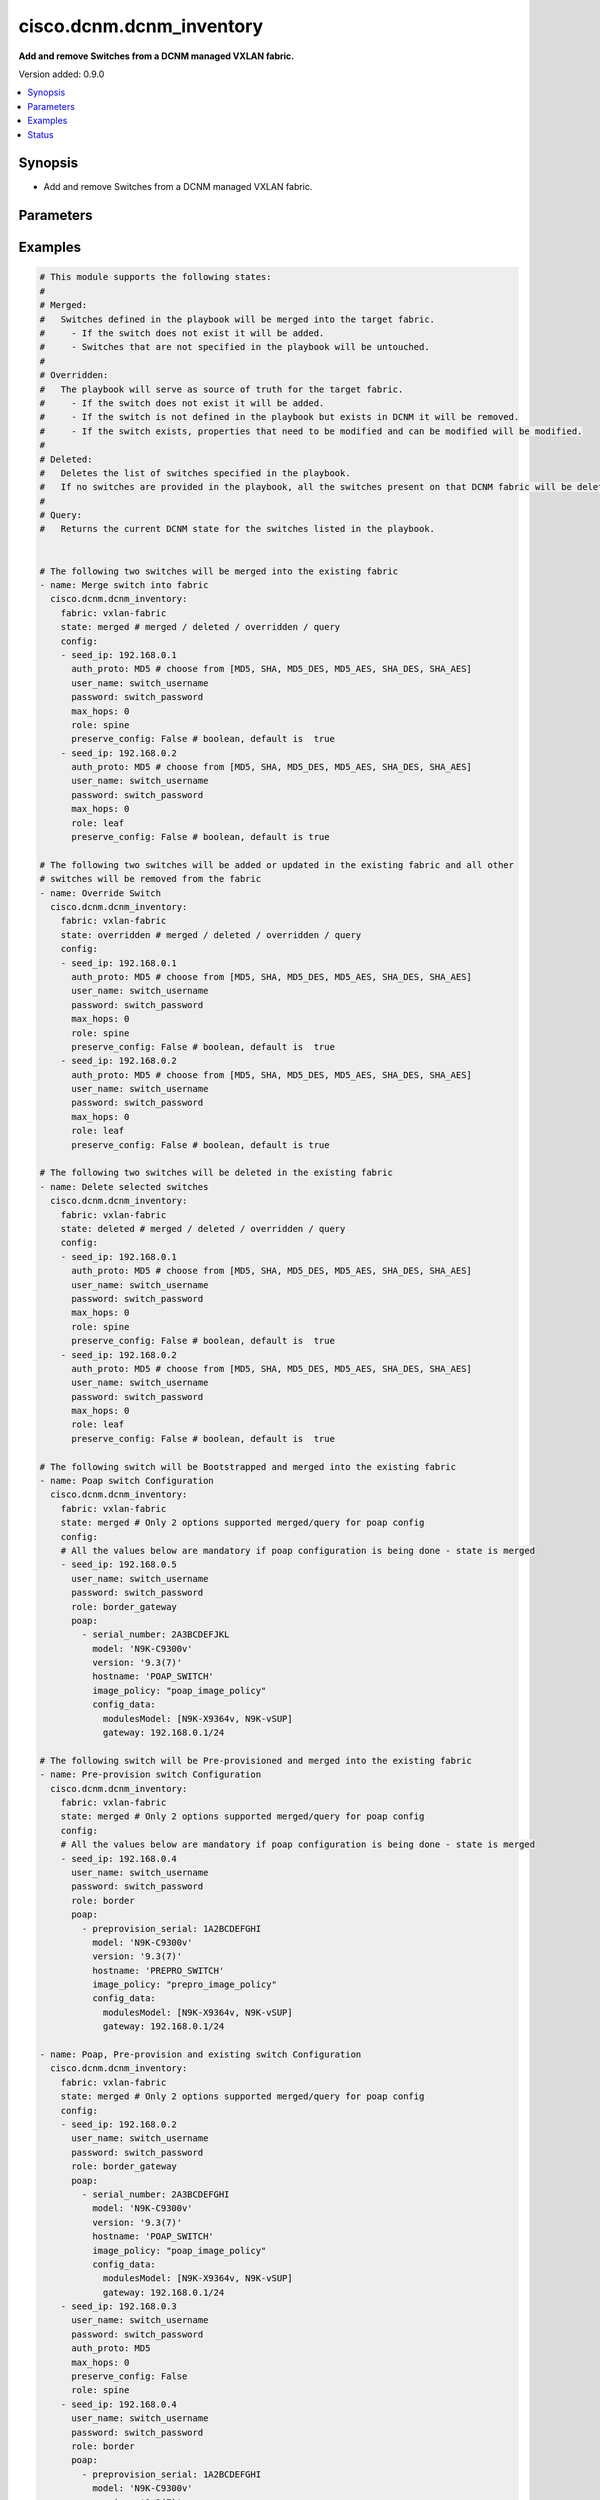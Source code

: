 .. _cisco.dcnm.dcnm_inventory_module:


*************************
cisco.dcnm.dcnm_inventory
*************************

**Add and remove Switches from a DCNM managed VXLAN fabric.**


Version added: 0.9.0

.. contents::
   :local:
   :depth: 1


Synopsis
--------
- Add and remove Switches from a DCNM managed VXLAN fabric.




Parameters
----------

.. raw:: html

    <table  border=0 cellpadding=0 class="documentation-table">
        <tr>
            <th colspan="3">Parameter</th>
            <th>Choices/<font color="blue">Defaults</font></th>
            <th width="100%">Comments</th>
        </tr>
            <tr>
                <td colspan="3">
                    <div class="ansibleOptionAnchor" id="parameter-"></div>
                    <b>config</b>
                    <a class="ansibleOptionLink" href="#parameter-" title="Permalink to this option"></a>
                    <div style="font-size: small">
                        <span style="color: purple">list</span>
                         / <span style="color: purple">elements=dictionary</span>
                    </div>
                </td>
                <td>
                </td>
                <td>
                        <div>List of switches being managed. Not required for state deleted</div>
                </td>
            </tr>
                                <tr>
                    <td class="elbow-placeholder"></td>
                <td colspan="2">
                    <div class="ansibleOptionAnchor" id="parameter-"></div>
                    <b>auth_proto</b>
                    <a class="ansibleOptionLink" href="#parameter-" title="Permalink to this option"></a>
                    <div style="font-size: small">
                        <span style="color: purple">string</span>
                    </div>
                </td>
                <td>
                        <ul style="margin: 0; padding: 0"><b>Choices:</b>
                                    <li><div style="color: blue"><b>MD5</b>&nbsp;&larr;</div></li>
                                    <li>SHA</li>
                                    <li>MD5_DES</li>
                                    <li>MD5_AES</li>
                                    <li>SHA_DES</li>
                                    <li>SHA_AES</li>
                        </ul>
                </td>
                <td>
                        <div>Name of the authentication protocol to be used. For POAP configurations authentication protocol should be &#x27;MD5&#x27;.</div>
                </td>
            </tr>
            <tr>
                    <td class="elbow-placeholder"></td>
                <td colspan="2">
                    <div class="ansibleOptionAnchor" id="parameter-"></div>
                    <b>max_hops</b>
                    <a class="ansibleOptionLink" href="#parameter-" title="Permalink to this option"></a>
                    <div style="font-size: small">
                        <span style="color: purple">string</span>
                    </div>
                </td>
                <td>
                        <b>Default:</b><br/><div style="color: blue">0</div>
                </td>
                <td>
                        <div>Maximum Hops to reach the switch</div>
                </td>
            </tr>
            <tr>
                    <td class="elbow-placeholder"></td>
                <td colspan="2">
                    <div class="ansibleOptionAnchor" id="parameter-"></div>
                    <b>password</b>
                    <a class="ansibleOptionLink" href="#parameter-" title="Permalink to this option"></a>
                    <div style="font-size: small">
                        <span style="color: purple">string</span>
                         / <span style="color: red">required</span>
                    </div>
                </td>
                <td>
                </td>
                <td>
                        <div>Login password to the switch</div>
                </td>
            </tr>
            <tr>
                    <td class="elbow-placeholder"></td>
                <td colspan="2">
                    <div class="ansibleOptionAnchor" id="parameter-"></div>
                    <b>poap</b>
                    <a class="ansibleOptionLink" href="#parameter-" title="Permalink to this option"></a>
                    <div style="font-size: small">
                        <span style="color: purple">list</span>
                         / <span style="color: purple">elements=dictionary</span>
                    </div>
                </td>
                <td>
                </td>
                <td>
                        <div>Configurations of switch to Bootstrap/Pre-provision. Please note that POAP and DHCP configurations needs to enabled in fabric configuration before adding/preprovisioning switches through POAP. Idempotence checks against inventory is only for &#x27;IP Address&#x27; for Preprovision configs. Idempotence checks against inventory is only for &#x27;IP Address&#x27; and &#x27;Serial Number&#x27; for Bootstrap configs.</div>
                </td>
            </tr>
                                <tr>
                    <td class="elbow-placeholder"></td>
                    <td class="elbow-placeholder"></td>
                <td colspan="1">
                    <div class="ansibleOptionAnchor" id="parameter-"></div>
                    <b>config_data</b>
                    <a class="ansibleOptionLink" href="#parameter-" title="Permalink to this option"></a>
                    <div style="font-size: small">
                        <span style="color: purple">dictionary</span>
                    </div>
                </td>
                <td>
                </td>
                <td>
                        <div>Basic config data of switch to Bootstrap/Pre-provision. &#x27;modulesModel&#x27; and &#x27;gateway&#x27; parameters are mandatory. &#x27;modulesModel&#x27; is list of model of modules in switch to Bootstrap/Pre-provision. &#x27;gateway&#x27; is the gateway IP with mask for the switch to Bootstrap/Pre-provision. For other supported config data please refer to NDFC/DCNM configuration guide.</div>
                </td>
            </tr>
            <tr>
                    <td class="elbow-placeholder"></td>
                    <td class="elbow-placeholder"></td>
                <td colspan="1">
                    <div class="ansibleOptionAnchor" id="parameter-"></div>
                    <b>hostname</b>
                    <a class="ansibleOptionLink" href="#parameter-" title="Permalink to this option"></a>
                    <div style="font-size: small">
                        <span style="color: purple">string</span>
                    </div>
                </td>
                <td>
                </td>
                <td>
                        <div>Hostname of switch to Bootstrap/Pre-provision.</div>
                </td>
            </tr>
            <tr>
                    <td class="elbow-placeholder"></td>
                    <td class="elbow-placeholder"></td>
                <td colspan="1">
                    <div class="ansibleOptionAnchor" id="parameter-"></div>
                    <b>image_policy</b>
                    <a class="ansibleOptionLink" href="#parameter-" title="Permalink to this option"></a>
                    <div style="font-size: small">
                        <span style="color: purple">string</span>
                    </div>
                </td>
                <td>
                </td>
                <td>
                        <div>Name of the image policy to be applied on switch during Bootstrap/Pre-provision.</div>
                </td>
            </tr>
            <tr>
                    <td class="elbow-placeholder"></td>
                    <td class="elbow-placeholder"></td>
                <td colspan="1">
                    <div class="ansibleOptionAnchor" id="parameter-"></div>
                    <b>model</b>
                    <a class="ansibleOptionLink" href="#parameter-" title="Permalink to this option"></a>
                    <div style="font-size: small">
                        <span style="color: purple">string</span>
                    </div>
                </td>
                <td>
                </td>
                <td>
                        <div>Model of switch to Bootstrap/Pre-provision.</div>
                </td>
            </tr>
            <tr>
                    <td class="elbow-placeholder"></td>
                    <td class="elbow-placeholder"></td>
                <td colspan="1">
                    <div class="ansibleOptionAnchor" id="parameter-"></div>
                    <b>preprovision_serial</b>
                    <a class="ansibleOptionLink" href="#parameter-" title="Permalink to this option"></a>
                    <div style="font-size: small">
                        <span style="color: purple">string</span>
                    </div>
                </td>
                <td>
                </td>
                <td>
                        <div>Serial number of switch to Pre-provision. When &#x27;preprovision_serial&#x27; is provided along with &#x27;serial_number&#x27;, then the Preprovisioned switch(with serial number as in &#x27;preprovision_serial&#x27;) will be swapped with a actual switch(with serial number in &#x27;serial_number&#x27;) through bootstrap. Swap feature is supported only on NDFC and is not supported on DCNM 11.x versions.</div>
                </td>
            </tr>
            <tr>
                    <td class="elbow-placeholder"></td>
                    <td class="elbow-placeholder"></td>
                <td colspan="1">
                    <div class="ansibleOptionAnchor" id="parameter-"></div>
                    <b>serial_number</b>
                    <a class="ansibleOptionLink" href="#parameter-" title="Permalink to this option"></a>
                    <div style="font-size: small">
                        <span style="color: purple">string</span>
                    </div>
                </td>
                <td>
                </td>
                <td>
                        <div>Serial number of switch to Bootstrap. When &#x27;preprovision_serial&#x27; is provided along with &#x27;serial_number&#x27;, then the Preprovisioned switch(with serial number as in &#x27;preprovision_serial&#x27;) will be swapped with a actual switch(with serial number in &#x27;serial_number&#x27;) through bootstrap. Swap feature is supported only on NDFC and is not supported on DCNM 11.x versions.</div>
                </td>
            </tr>
            <tr>
                    <td class="elbow-placeholder"></td>
                    <td class="elbow-placeholder"></td>
                <td colspan="1">
                    <div class="ansibleOptionAnchor" id="parameter-"></div>
                    <b>version</b>
                    <a class="ansibleOptionLink" href="#parameter-" title="Permalink to this option"></a>
                    <div style="font-size: small">
                        <span style="color: purple">string</span>
                    </div>
                </td>
                <td>
                </td>
                <td>
                        <div>Software version of switch to Bootstrap/Pre-provision.</div>
                </td>
            </tr>

            <tr>
                    <td class="elbow-placeholder"></td>
                <td colspan="2">
                    <div class="ansibleOptionAnchor" id="parameter-"></div>
                    <b>preserve_config</b>
                    <a class="ansibleOptionLink" href="#parameter-" title="Permalink to this option"></a>
                    <div style="font-size: small">
                        <span style="color: purple">boolean</span>
                    </div>
                </td>
                <td>
                        <ul style="margin: 0; padding: 0"><b>Choices:</b>
                                    <li><div style="color: blue"><b>no</b>&nbsp;&larr;</div></li>
                                    <li>yes</li>
                        </ul>
                </td>
                <td>
                        <div>Set this to false for greenfield deployment and true for brownfield deployment</div>
                </td>
            </tr>
            <tr>
                    <td class="elbow-placeholder"></td>
                <td colspan="2">
                    <div class="ansibleOptionAnchor" id="parameter-"></div>
                    <b>role</b>
                    <a class="ansibleOptionLink" href="#parameter-" title="Permalink to this option"></a>
                    <div style="font-size: small">
                        <span style="color: purple">string</span>
                    </div>
                </td>
                <td>
                        <ul style="margin: 0; padding: 0"><b>Choices:</b>
                                    <li><div style="color: blue"><b>leaf</b>&nbsp;&larr;</div></li>
                                    <li>spine</li>
                                    <li>border</li>
                                    <li>border_spine</li>
                                    <li>border_gateway</li>
                                    <li>border_gateway_spine</li>
                                    <li>super_spine</li>
                                    <li>border_super_spine</li>
                                    <li>border_gateway_super_spine</li>
                        </ul>
                </td>
                <td>
                        <div>Role which needs to be assigned to the switch</div>
                </td>
            </tr>
            <tr>
                    <td class="elbow-placeholder"></td>
                <td colspan="2">
                    <div class="ansibleOptionAnchor" id="parameter-"></div>
                    <b>seed_ip</b>
                    <a class="ansibleOptionLink" href="#parameter-" title="Permalink to this option"></a>
                    <div style="font-size: small">
                        <span style="color: purple">string</span>
                         / <span style="color: red">required</span>
                    </div>
                </td>
                <td>
                </td>
                <td>
                        <div>Seed Name(support both IP address and dns_name) of the switch which needs to be added to the DCNM Fabric</div>
                </td>
            </tr>
            <tr>
                    <td class="elbow-placeholder"></td>
                <td colspan="2">
                    <div class="ansibleOptionAnchor" id="parameter-"></div>
                    <b>user_name</b>
                    <a class="ansibleOptionLink" href="#parameter-" title="Permalink to this option"></a>
                    <div style="font-size: small">
                        <span style="color: purple">string</span>
                         / <span style="color: red">required</span>
                    </div>
                </td>
                <td>
                </td>
                <td>
                        <div>Login username to the switch. For POAP configurations username should be &#x27;admin&#x27;</div>
                </td>
            </tr>

            <tr>
                <td colspan="3">
                    <div class="ansibleOptionAnchor" id="parameter-"></div>
                    <b>fabric</b>
                    <a class="ansibleOptionLink" href="#parameter-" title="Permalink to this option"></a>
                    <div style="font-size: small">
                        <span style="color: purple">string</span>
                         / <span style="color: red">required</span>
                    </div>
                </td>
                <td>
                </td>
                <td>
                        <div>Name of the target fabric for Inventory operations</div>
                </td>
            </tr>
            <tr>
                <td colspan="3">
                    <div class="ansibleOptionAnchor" id="parameter-"></div>
                    <b>query_poap</b>
                    <a class="ansibleOptionLink" href="#parameter-" title="Permalink to this option"></a>
                    <div style="font-size: small">
                        <span style="color: purple">boolean</span>
                    </div>
                </td>
                <td>
                        <ul style="margin: 0; padding: 0"><b>Choices:</b>
                                    <li><div style="color: blue"><b>no</b>&nbsp;&larr;</div></li>
                                    <li>yes</li>
                        </ul>
                </td>
                <td>
                        <div>Query for Bootstrap(POAP) capable swicthes available.</div>
                </td>
            </tr>
            <tr>
                <td colspan="3">
                    <div class="ansibleOptionAnchor" id="parameter-"></div>
                    <b>state</b>
                    <a class="ansibleOptionLink" href="#parameter-" title="Permalink to this option"></a>
                    <div style="font-size: small">
                        <span style="color: purple">string</span>
                    </div>
                </td>
                <td>
                        <ul style="margin: 0; padding: 0"><b>Choices:</b>
                                    <li><div style="color: blue"><b>merged</b>&nbsp;&larr;</div></li>
                                    <li>overridden</li>
                                    <li>deleted</li>
                                    <li>query</li>
                        </ul>
                </td>
                <td>
                        <div>The state of DCNM after module completion. &#x27;merged&#x27; and &#x27;query&#x27; are the only states supported for POAP</div>
                </td>
            </tr>
    </table>
    <br/>




Examples
--------

.. code-block:: yaml

    # This module supports the following states:
    #
    # Merged:
    #   Switches defined in the playbook will be merged into the target fabric.
    #     - If the switch does not exist it will be added.
    #     - Switches that are not specified in the playbook will be untouched.
    #
    # Overridden:
    #   The playbook will serve as source of truth for the target fabric.
    #     - If the switch does not exist it will be added.
    #     - If the switch is not defined in the playbook but exists in DCNM it will be removed.
    #     - If the switch exists, properties that need to be modified and can be modified will be modified.
    #
    # Deleted:
    #   Deletes the list of switches specified in the playbook.
    #   If no switches are provided in the playbook, all the switches present on that DCNM fabric will be deleted.
    #
    # Query:
    #   Returns the current DCNM state for the switches listed in the playbook.


    # The following two switches will be merged into the existing fabric
    - name: Merge switch into fabric
      cisco.dcnm.dcnm_inventory:
        fabric: vxlan-fabric
        state: merged # merged / deleted / overridden / query
        config:
        - seed_ip: 192.168.0.1
          auth_proto: MD5 # choose from [MD5, SHA, MD5_DES, MD5_AES, SHA_DES, SHA_AES]
          user_name: switch_username
          password: switch_password
          max_hops: 0
          role: spine
          preserve_config: False # boolean, default is  true
        - seed_ip: 192.168.0.2
          auth_proto: MD5 # choose from [MD5, SHA, MD5_DES, MD5_AES, SHA_DES, SHA_AES]
          user_name: switch_username
          password: switch_password
          max_hops: 0
          role: leaf
          preserve_config: False # boolean, default is true

    # The following two switches will be added or updated in the existing fabric and all other
    # switches will be removed from the fabric
    - name: Override Switch
      cisco.dcnm.dcnm_inventory:
        fabric: vxlan-fabric
        state: overridden # merged / deleted / overridden / query
        config:
        - seed_ip: 192.168.0.1
          auth_proto: MD5 # choose from [MD5, SHA, MD5_DES, MD5_AES, SHA_DES, SHA_AES]
          user_name: switch_username
          password: switch_password
          max_hops: 0
          role: spine
          preserve_config: False # boolean, default is  true
        - seed_ip: 192.168.0.2
          auth_proto: MD5 # choose from [MD5, SHA, MD5_DES, MD5_AES, SHA_DES, SHA_AES]
          user_name: switch_username
          password: switch_password
          max_hops: 0
          role: leaf
          preserve_config: False # boolean, default is true

    # The following two switches will be deleted in the existing fabric
    - name: Delete selected switches
      cisco.dcnm.dcnm_inventory:
        fabric: vxlan-fabric
        state: deleted # merged / deleted / overridden / query
        config:
        - seed_ip: 192.168.0.1
          auth_proto: MD5 # choose from [MD5, SHA, MD5_DES, MD5_AES, SHA_DES, SHA_AES]
          user_name: switch_username
          password: switch_password
          max_hops: 0
          role: spine
          preserve_config: False # boolean, default is  true
        - seed_ip: 192.168.0.2
          auth_proto: MD5 # choose from [MD5, SHA, MD5_DES, MD5_AES, SHA_DES, SHA_AES]
          user_name: switch_username
          password: switch_password
          max_hops: 0
          role: leaf
          preserve_config: False # boolean, default is  true

    # The following switch will be Bootstrapped and merged into the existing fabric
    - name: Poap switch Configuration
      cisco.dcnm.dcnm_inventory:
        fabric: vxlan-fabric
        state: merged # Only 2 options supported merged/query for poap config
        config:
        # All the values below are mandatory if poap configuration is being done - state is merged
        - seed_ip: 192.168.0.5
          user_name: switch_username
          password: switch_password
          role: border_gateway
          poap:
            - serial_number: 2A3BCDEFJKL
              model: 'N9K-C9300v'
              version: '9.3(7)'
              hostname: 'POAP_SWITCH'
              image_policy: "poap_image_policy"
              config_data:
                modulesModel: [N9K-X9364v, N9K-vSUP]
                gateway: 192.168.0.1/24

    # The following switch will be Pre-provisioned and merged into the existing fabric
    - name: Pre-provision switch Configuration
      cisco.dcnm.dcnm_inventory:
        fabric: vxlan-fabric
        state: merged # Only 2 options supported merged/query for poap config
        config:
        # All the values below are mandatory if poap configuration is being done - state is merged
        - seed_ip: 192.168.0.4
          user_name: switch_username
          password: switch_password
          role: border
          poap:
            - preprovision_serial: 1A2BCDEFGHI
              model: 'N9K-C9300v'
              version: '9.3(7)'
              hostname: 'PREPRO_SWITCH'
              image_policy: "prepro_image_policy"
              config_data:
                modulesModel: [N9K-X9364v, N9K-vSUP]
                gateway: 192.168.0.1/24

    - name: Poap, Pre-provision and existing switch Configuration
      cisco.dcnm.dcnm_inventory:
        fabric: vxlan-fabric
        state: merged # Only 2 options supported merged/query for poap config
        config:
        - seed_ip: 192.168.0.2
          user_name: switch_username
          password: switch_password
          role: border_gateway
          poap:
            - serial_number: 2A3BCDEFGHI
              model: 'N9K-C9300v'
              version: '9.3(7)'
              hostname: 'POAP_SWITCH'
              image_policy: "poap_image_policy"
              config_data:
                modulesModel: [N9K-X9364v, N9K-vSUP]
                gateway: 192.168.0.1/24
        - seed_ip: 192.168.0.3
          user_name: switch_username
          password: switch_password
          auth_proto: MD5
          max_hops: 0
          preserve_config: False
          role: spine
        - seed_ip: 192.168.0.4
          user_name: switch_username
          password: switch_password
          role: border
          poap:
            - preprovision_serial: 1A2BCDEFGHI
              model: 'N9K-C9300v'
              version: '9.3(7)'
              hostname: 'PREPRO_SWITCH'
              image_policy: "prepro_image_policy"
              config_data:
                modulesModel: [N9K-X9364v, N9K-vSUP]
                gateway: 192.168.0.1/24

    # The following pre-provisioned switch will be swapped with actual swicth in the existing fabric
    # No Need to provide any other parameters for swap operation as bootstrap will inherit the preprovision configs
    # If other parameters are provided it will be overidden with preprovision switch configs
    # This swap feature is supported only in NDFC and not on DCNM 11.x versions
    - name: Pre-provision switch Configuration
      cisco.dcnm.dcnm_inventory:
        fabric: vxlan-fabric
        state: merged # Only 2 options supported merged/query for poap config
        config:
        # All the values below are mandatory if poap configuration is being done - state is merged
        - seed_ip: 192.168.0.4
          user_name: switch_username
          password: switch_password
          role: border
          poap:
            - preprovision_serial: 1A2BCDEFGHI
              serial_number: 2A3BCDEFGHI

    # All the switches will be deleted in the existing fabric
    - name: Delete all the switches
      cisco.dcnm.dcnm_inventory:
        fabric: vxlan-fabric
        state: deleted # merged / deleted / overridden / query

    # The following two switches information will be queried in the existing fabric
    - name: Query switch into fabric
      cisco.dcnm.dcnm_inventory:
        fabric: vxlan-fabric
        state: query # merged / deleted / overridden / query
        config:
        - seed_ip: 192.168.0.1
          role: spine
        - seed_ip: 192.168.0.2
          role: leaf

    # All the existing switches will be queried in the existing fabric
    - name: Query all the switches in the fabric
      cisco.dcnm.dcnm_inventory:
        fabric: vxlan-fabric
        state: query # merged / deleted / overridden / query

    # All the existing switches along with available Bootstrap(POAP)
    # will be queried in the existing fabric
    - name: Query all the switches in the fabric
      cisco.dcnm.dcnm_inventory:
        fabric: vxlan-fabric
        state: query # merged / query
        query_poap: True




Status
------


Authors
~~~~~~~

- Karthik Babu Harichandra Babu(@kharicha), Praveen Ramoorthy(@praveenramoorthy)
